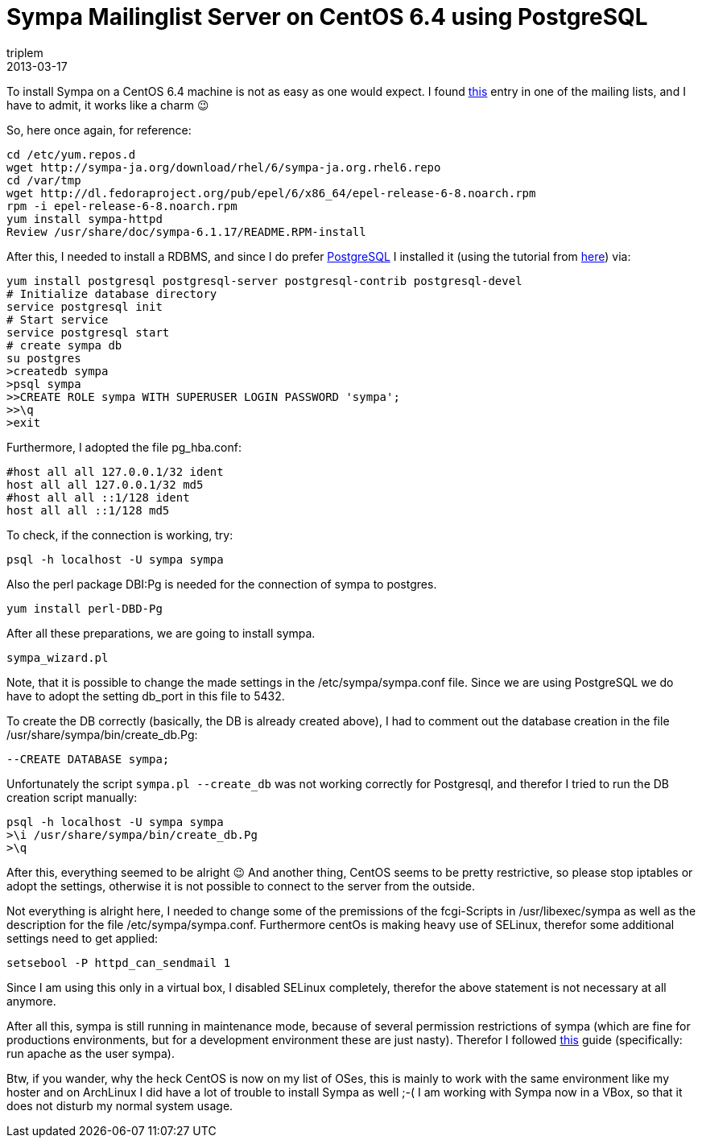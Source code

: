 = Sympa Mailinglist Server on CentOS 6.4 using PostgreSQL
triplem
2013-03-17
:jbake-type: post
:jbake-status: published
:jbake-tags: Linux

To install Sympa on a CentOS 6.4 machine is not as easy as one would expect. I found http://permalink.gmane.org/gmane.mail.sympa.user/1255[this] entry in one of the mailing lists, and I have to admit, it works like a charm 😉

So, here once again, for reference:

----
cd /etc/yum.repos.d
wget http://sympa-ja.org/download/rhel/6/sympa-ja.org.rhel6.repo
cd /var/tmp
wget http://dl.fedoraproject.org/pub/epel/6/x86_64/epel-release-6-8.noarch.rpm
rpm -i epel-release-6-8.noarch.rpm
yum install sympa-httpd
Review /usr/share/doc/sympa-6.1.17/README.RPM-install

----

After this, I needed to install a RDBMS, and since I do prefer http://www.postgresql.org/[PostgreSQL] I installed it (using the tutorial from http://www.if-not-true-then-false.com/2010/howto-install-postgresql-8-4-database-server-on-centos-fedora-red-hat/[here]) via:

----
yum install postgresql postgresql-server postgresql-contrib postgresql-devel 
# Initialize database directory
service postgresql init
# Start service
service postgresql start
# create sympa db
su postgres
>createdb sympa
>psql sympa
>>CREATE ROLE sympa WITH SUPERUSER LOGIN PASSWORD 'sympa';
>>\q
>exit

----

Furthermore, I adopted the file pg_hba.conf:

----
#host all all 127.0.0.1/32 ident
host all all 127.0.0.1/32 md5
#host all all ::1/128 ident
host all all ::1/128 md5

----

To check, if the connection is working, try: 

----
psql -h localhost -U sympa sympa

----

Also the perl package DBI:Pg is needed for the connection of sympa to postgres.

----
yum install perl-DBD-Pg

----

After all these preparations, we are going to install sympa.

----
sympa_wizard.pl

----

Note, that it is possible to change the made settings in the /etc/sympa/sympa.conf file. Since we are using PostgreSQL we do have to adopt the setting db_port in this file to 5432.

To create the DB correctly (basically, the DB is already created above), I had to comment out the database creation in the file /usr/share/sympa/bin/create_db.Pg:

----
--CREATE DATABASE sympa;

----

Unfortunately the script `sympa.pl --create_db` was not working correctly for Postgresql, and therefor I tried to run the DB creation script manually:

----
psql -h localhost -U sympa sympa
>\i /usr/share/sympa/bin/create_db.Pg
>\q

----

After this, everything seemed to be alright 😉 And another thing, CentOS seems to be pretty restrictive, so please stop iptables or adopt the settings, otherwise it is not possible to connect to the server from the outside.

Not everything is alright here, I needed to change some of the premissions of the fcgi-Scripts in /usr/libexec/sympa as well as the description for the file /etc/sympa/sympa.conf. Furthermore centOs is making heavy use of SELinux, therefor some additional settings need to get applied:

----
setsebool -P httpd_can_sendmail 1
----

Since I am using this only in a virtual box, I disabled SELinux completely, therefor the above statement is not necessary at all anymore.

After all this, sympa is still running in maintenance mode, because of several permission restrictions of sympa (which are fine for productions environments, but for a development environment these are just nasty). Therefor I followed http://www.sympa.org/manual/web-interface[this] guide (specifically: run apache as the user sympa).

Btw, if you wander, why the heck CentOS is now on my list of OSes, this is mainly to work with the same environment like my hoster and on ArchLinux I did have a lot of trouble to install Sympa as well ;-( I am working with Sympa now in a VBox, so that it does not disturb my normal system usage.